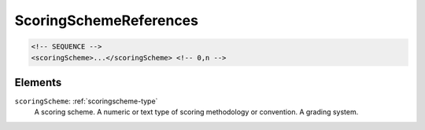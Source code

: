 .. _scoringschemereferences-type:

ScoringSchemeReferences
=======================



.. code-block:: xml

  <!-- SEQUENCE -->
  <scoringScheme>...</scoringScheme> <!-- 0,n -->

Elements
--------

``scoringScheme``: :ref:`scoringscheme-type`
	A scoring scheme. A numeric or text type of scoring methodology or convention. A grading system.


